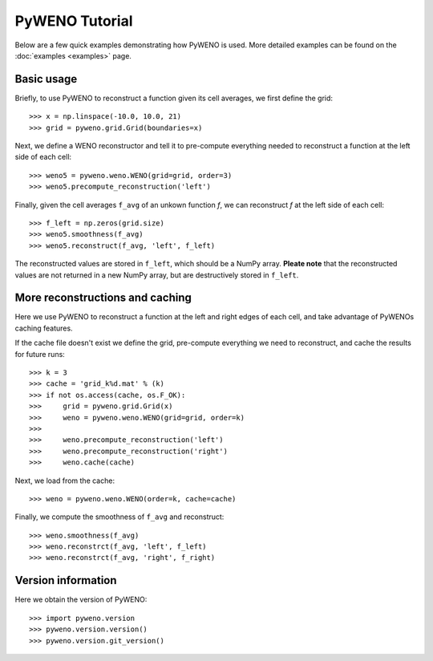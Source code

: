 PyWENO Tutorial
===============

Below are a few quick examples demonstrating how PyWENO is used.  More
detailed examples can be found on the :doc:`examples <examples>` page.


Basic usage
-----------

Briefly, to use PyWENO to reconstruct a function given its cell
averages, we first define the grid::

  >>> x = np.linspace(-10.0, 10.0, 21)
  >>> grid = pyweno.grid.Grid(boundaries=x)

Next, we define a WENO reconstructor and tell it to pre-compute
everything needed to reconstruct a function at the left side of each
cell::

  >>> weno5 = pyweno.weno.WENO(grid=grid, order=3)
  >>> weno5.precompute_reconstruction('left')

Finally, given the cell averages ``f_avg`` of an unkown function *f*,
we can reconstruct *f* at the left side of each cell::

  >>> f_left = np.zeros(grid.size)
  >>> weno5.smoothness(f_avg)
  >>> weno5.reconstruct(f_avg, 'left', f_left)

The reconstructed values are stored in ``f_left``, which should be a
NumPy array.  **Pleate note** that the reconstructed values are not
returned in a new NumPy array, but are destructively stored in
``f_left``.


More reconstructions and caching
--------------------------------

Here we use PyWENO to reconstruct a function at the left and right
edges of each cell, and take advantage of PyWENOs caching features.

If the cache file doesn't exist we define the grid, pre-compute
everything we need to reconstruct, and cache the results for future
runs::

  >>> k = 3
  >>> cache = 'grid_k%d.mat' % (k)
  >>> if not os.access(cache, os.F_OK):
  >>>     grid = pyweno.grid.Grid(x)
  >>>     weno = pyweno.weno.WENO(grid=grid, order=k)
  >>>
  >>>     weno.precompute_reconstruction('left')
  >>>     weno.precompute_reconstruction('right')
  >>>     weno.cache(cache)

Next, we load from the cache::

  >>> weno = pyweno.weno.WENO(order=k, cache=cache)

Finally, we compute the smoothness of ``f_avg`` and reconstruct::

  >>> weno.smoothness(f_avg)
  >>> weno.reconstrct(f_avg, 'left', f_left)
  >>> weno.reconstrct(f_avg, 'right', f_right)


Version information
-------------------

Here we obtain the version of PyWENO::

  >>> import pyweno.version
  >>> pyweno.version.version()
  >>> pyweno.version.git_version()




